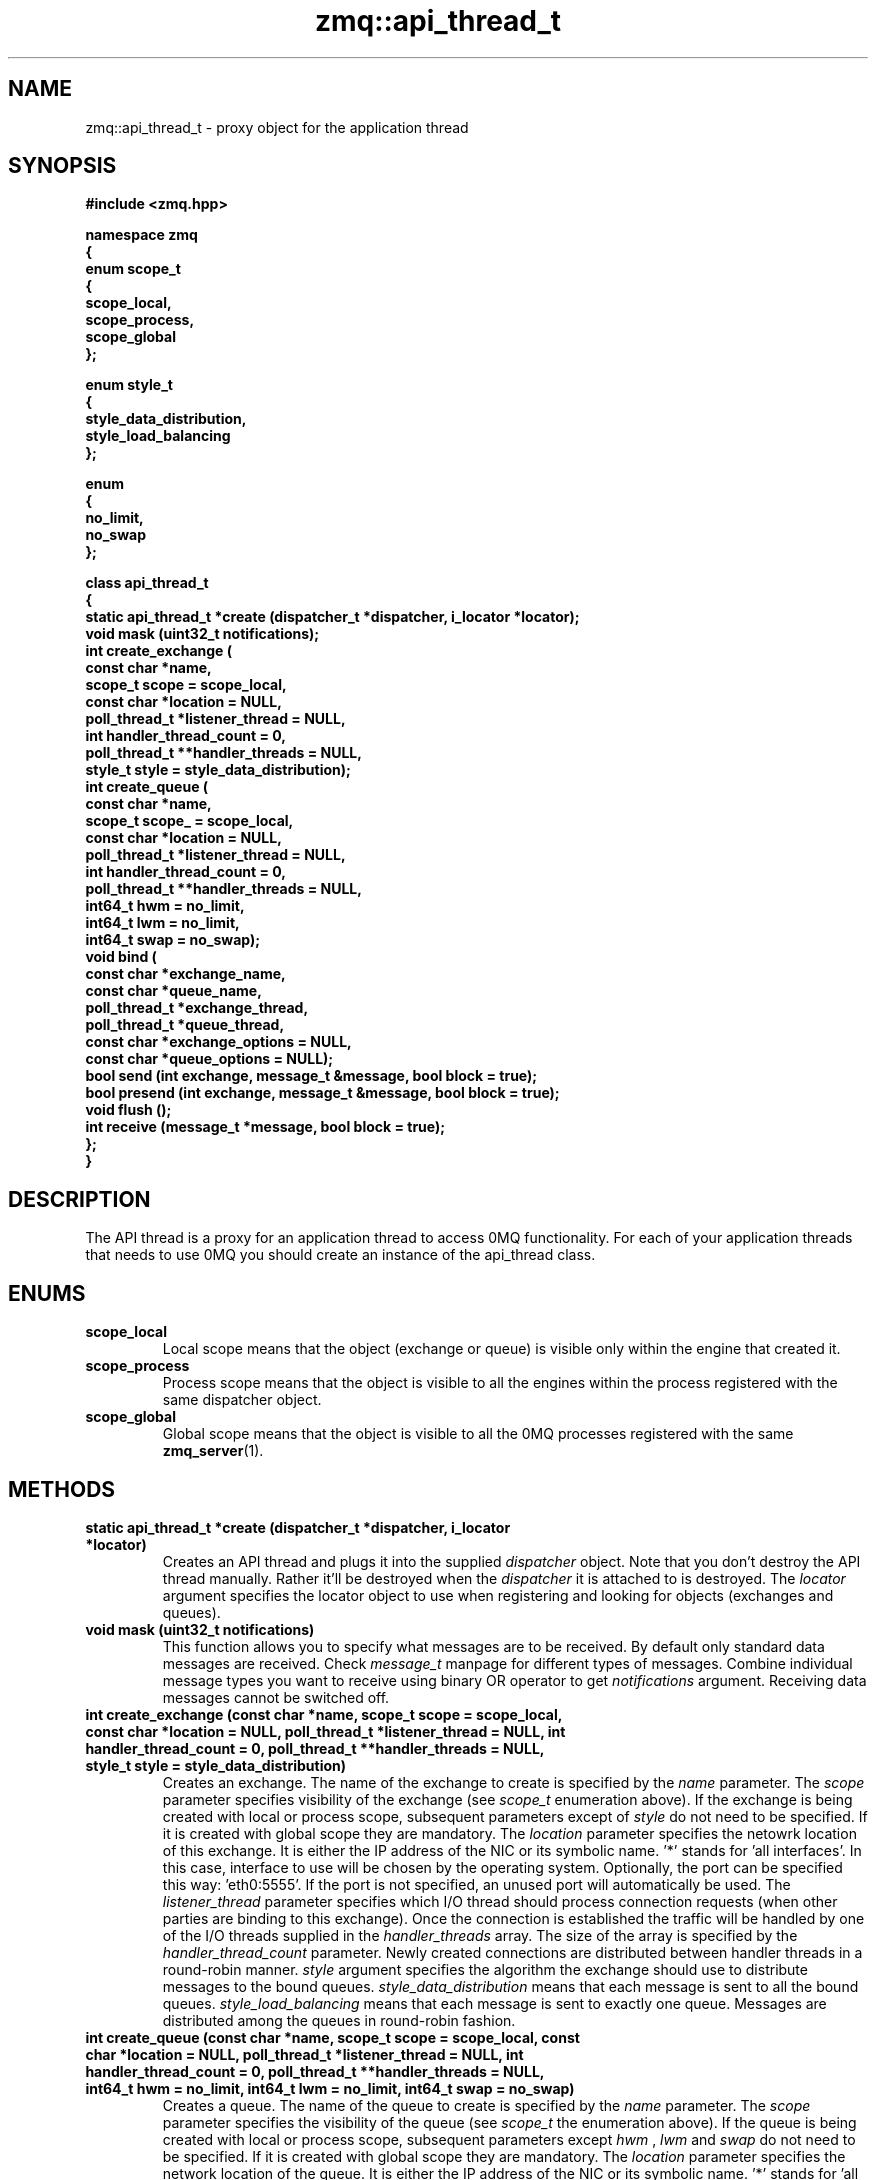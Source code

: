 .TH zmq::api_thread_t 3 "" "(c)2007-2009 FastMQ Inc." "0MQ User Manuals"
.SH NAME
zmq::api_thread_t \- proxy object for the application thread
.SH SYNOPSIS
\fB
.nf
#include <zmq.hpp>

namespace zmq
{
    enum scope_t
    {
        scope_local,
        scope_process,
        scope_global
    };

    enum style_t
    {
        style_data_distribution,
        style_load_balancing
    };

    enum
    {
        no_limit,
        no_swap
    };

    class api_thread_t
    {
        static api_thread_t *create (dispatcher_t *dispatcher, i_locator *locator);
        void mask (uint32_t notifications);
        int create_exchange (
            const char *name,
            scope_t scope = scope_local,
            const char *location = NULL,
            poll_thread_t *listener_thread = NULL,
            int handler_thread_count = 0,
            poll_thread_t **handler_threads = NULL,
            style_t style = style_data_distribution);
        int create_queue (
            const char *name,
            scope_t scope_ = scope_local,
            const char *location = NULL,
            poll_thread_t *listener_thread = NULL,
            int handler_thread_count = 0,
            poll_thread_t **handler_threads = NULL,
            int64_t hwm = no_limit,
            int64_t lwm = no_limit,
            int64_t swap = no_swap);
        void bind (
            const char *exchange_name,
            const char *queue_name,
            poll_thread_t *exchange_thread,
            poll_thread_t *queue_thread,
            const char *exchange_options = NULL,
            const char *queue_options = NULL);
        bool send (int exchange, message_t &message, bool block = true);
        bool presend (int exchange, message_t &message, bool block = true);
        void flush ();
        int receive (message_t *message, bool block = true);
    };
}
.fi
\fP
.SH DESCRIPTION
The API thread is a proxy for an application thread to access 0MQ functionality.
For each of your application threads that needs to use 0MQ you should create
an instance of the api_thread class.
.SH ENUMS
.IP "\fBscope_local\fP"
Local scope means that the object (exchange or queue) is visible only within
the engine that created it.
.IP "\fBscope_process\fP"
Process scope means that the object is visible to all the engines within
the process registered with the same dispatcher object.
.IP "\fBscope_global\fP"
Global scope means that the object is visible to all the 0MQ processes
registered with the same
.BR zmq_server (1).
.SH METHODS
.IP "\fBstatic api_thread_t *create (dispatcher_t *dispatcher, i_locator *locator)\fP"
Creates an API thread and plugs it into the supplied
.IR dispatcher
object. Note that you don't destroy the API thread manually.
Rather it'll be destroyed when the
.IR dispatcher
it is attached to is destroyed.  The
.IR locator
argument specifies the locator object to use when registering and looking
for objects (exchanges and queues).
.IP "\fBvoid mask (uint32_t notifications)\fP
This function allows you to specify what messages are to be received.
By default only standard data messages are received. Check
.IR message_t
manpage for different types of messages. Combine individual message types
you want to receive using binary OR operator to get
.IR notifications
argument. Receiving data messages cannot be switched off.
.IP "\fBint create_exchange (const char *name, scope_t scope = scope_local, const char *location = NULL, poll_thread_t *listener_thread = NULL, int handler_thread_count = 0, poll_thread_t **handler_threads = NULL, style_t style = style_data_distribution)\fP
Creates an exchange. The name of the exchange to create is specified by the
.IR name
parameter.  The
.IR scope
parameter specifies visibility of the exchange (see
.IR scope_t
enumeration above). If the exchange is being created with local or process
scope, subsequent parameters except of
.IR style
do not need to be specified. If it is created with
global scope they are mandatory.  The
.IR location
parameter specifies the netowrk location of this exchange.  It is either
the IP address of the NIC or its symbolic name. '*' stands for 'all interfaces'.
In this case, interface to use will be chosen by the operating system.
Optionally, the port can be specified this way: 'eth0:5555'. If the port is not
specified, an unused port will automatically be used.  The
.IR listener_thread
parameter specifies which I/O thread should process connection requests
(when other parties are binding to this exchange). Once the connection
is established the traffic will be handled by one of the I/O threads supplied
in the
.IR handler_threads
array.  The size of the array is specified by the
.IR handler_thread_count
parameter. Newly created connections are distributed between handler threads
in a round-robin manner.
.IR style
argument specifies the algorithm the exchange should use to distribute messages
to the bound queues.
.IR style_data_distribution
means that each message is sent to all the bound queues.
.IR style_load_balancing
means that each message is sent to exactly one queue. Messages are distributed
among the queues in round-robin fashion.
.IP "\fBint create_queue (const char *name, scope_t scope = scope_local, const char *location = NULL, poll_thread_t *listener_thread = NULL, int handler_thread_count = 0, poll_thread_t **handler_threads = NULL, int64_t hwm = no_limit, int64_t lwm = no_limit, int64_t swap = no_swap)\fP
Creates a queue. The name of the queue to create is specified by the
.IR name
parameter.  The
.IR scope
parameter specifies the visibility of the queue (see
.IR scope_t
the enumeration above). If the queue is being created with local or process
scope, subsequent parameters except
.IR hwm
, 
.IR lwm
and
.IR swap
do not need to be specified. If it is created
with global scope they are mandatory.  The
.IR location
parameter specifies the network location of the queue. It is either the IP
address of the NIC or its symbolic name. '*' stands for 'all interfaces'.
In this case, interface to use will be chosen by the operating system.
Optionally, the port can be specified this way: 'eth0:5555'. If the port
is not specified, an unused port will automatically be used.  The
.IR listener_thread
parameter specifies which I/O thread should process connection requests
(when other parties are binding to this queue). Once the connection
is established the traffic will be handled by one of the I/O threads
supplied in the
.IR handler_threads
array. The size of the array is specified by the
.IR handler_thread_count
parameter. Newly created connections are distributed between handler threads
in a round-robin manner.
.IR hwm
specifies the high water mark for the queue. When there is specified
number of messages in the queue it blocks and no more messages can be written
to it. Application attempting to write a message to the queue will be blocked
until number of messages in it drops below low water mark.
.IR hwm
equal to
.IR no_limit
means there's no limit on the number of messages in the queue.
.IR lwm
specifies low water mark for the queue. If the queue is blocked because
high watermark was reached, it becomes unblocked once the number of messages
in it drops below
.IR lwm .
If
.IR hwm
is set to
.IR no_limit
.IR lwm
paramter is ignored.
.IP "\fBvoid bind (const char *exchange_name, const char *queue_name, poll_thread_t *exchange_thread, poll_thread_t *queue_thread, const char *exchange_options = NULL, const char *queue_options = NULL)\fP
Binds the queue specified by
.IR queue_name
to the exchange specified by
.IR exchange_name .
Binding means that messages sent to the exchange will be forwarded to the queue.
If the
.IR exchange
is in a different process the
.IR exchange_thread
parameter specifies which I/O thread should be used to handle the network
traffic. If the
.IR queue
resides in a different process the
.IR queue_thread
parameter specifies which I/O thread should be used to handle the network
traffic.
.IR exchange_options
and
.IR queue_options
can contain additional information passed to exchange and queue engine.
Interpretation of these strings is dependent on the transport mechanism used.
.IP "\fBbool send (int exchange, message_t &message, bool block = true)\fP
Sends a message to exchange specified by the
.IR exchange
parameter. The exchange ID is the ID returned by the
.IR create_exchange
method. The
.IR message
object will be cleared in this function - it'll be 0-byte long message
after the call. If there are any pending pre-sent messages pending,
.IR send
will flush them immediately so that the correct message ordering
will be retained. If
.IR block
is set to true and message cannot be send (because queue limits are reached),
the function will block until the congestion is over. If
.IR block
is set to false, function returns false immediately if message cannot be sent.
If message is sent the function returns true.
.IP "\fBbool presend (int exchange, message_t &message, bool block = true)\fP"
Identical to
.IR send 
except that the message specified by the
.IR message
parameter won't be sent immediately, rather it'll wait till next call to
.IR flush
or
.IR send .
Presend can be used when there are several sends required in a single business
transaction. This way the processing can be made more efficient. For example,
0MQ 'exchange' example uses
.IR presend
to send all the replies (confirmation, trades, stock quotes) to a single stock
order in one go. Use
.IR presend
only if you are striving for messaging rates of 1,000,000 messages a second
or higher. For lower message rates the performance effect of presending is
almost unmeasurable.
.IP "\fBvoid flush ()\fP
Flushes all the pre-sent messages to their destinations (see
.IR presend
method).
.IP "\fBint receive (message_t *message, bool block = true)\fP"
Gets a message from 0MQ.  The message will be stored in the object pointed to by
.IR message
parameter.  The old content of the object will be destoyed silently. By default
(when the
.IR block
parameter is set to true) if no message is immediately available, this method
waits for the next message to arrive. If
.IR block
is false, the method returns immediately even if there is no message availabe.
The return value is the ID of the queue the message was received from
(queue ID is returned by the
.IR create_queue
method) or 0 in case no message was retrieved.
.SH EXAMPLE
.nf
#include <zmq.hpp>
using namespace zmq;

int main ()
{
    dispatcher_t dispatcher (2);
    locator_t locator ("localhost");
    i_thread *pt = poll_thread_t::create (&dispatcher);
    api_thread_t *api = api_thread_t::create (&dispatcher, &locator);
    int eid = api->create_exchange ("E", scope_global, "eth0", pt, 1, &pt);
    api->create_queue ("Q", scope_global, "eth0", pt, 1, &pt);
    api->bind ("E", "Q", pt, pt);

    message_t msg_out (10);
    memset (msg_out.data (), 0, msg_out.size ());
    api->send (eid, msg_out);

    message_t msg_in;
    api->receive (&msg_in);
}
.fi
.SH AUTHOR
Martin Sustrik <sustrik at fastmq dot com>
.SH "SEE ALSO"
.BR zmq::dispatcher_t (3),
.BR zmq::message_t (3),
.BR zmq::select_thread_t (3),
.BR zmq::poll_thread_t (3),
.BR zmq::epoll_thread_t (3),
.BR zmq::devpoll_thread_t (3),
.BR zmq::kqueue_thread_t (3)
